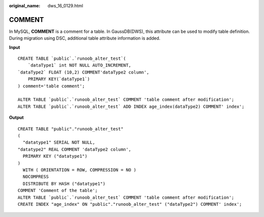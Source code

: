 :original_name: dws_16_0129.html

.. _dws_16_0129:

.. _en-us_topic_0000001813598904:

COMMENT
=======

In MySQL, **COMMENT** is a comment for a table. In GaussDB(DWS), this attribute can be used to modify table definition. During migration using DSC, additional table attribute information is added.

**Input**

::

   CREATE TABLE `public`.`runoob_alter_test`(
       `dataType1` int NOT NULL AUTO_INCREMENT,
   `dataType2` FLOAT (10,2) COMMENT'dataType2 column',
       PRIMARY KEY(`dataType1`)
   ) comment='table comment';

   ALTER TABLE `public`.`runoob_alter_test` COMMENT 'table comment after modification';
   ALTER TABLE `public`.`runoob_alter_test` ADD INDEX age_index(dataType2) COMMENT' index';

**Output**

::

   CREATE TABLE "public"."runoob_alter_test"
   (
     "datatype1" SERIAL NOT NULL,
   "datatype2" REAL COMMENT 'dataType2 column',
     PRIMARY KEY ("datatype1")
   )
     WITH ( ORIENTATION = ROW, COMPRESSION = NO )
     NOCOMPRESS
     DISTRIBUTE BY HASH ("datatype1")
   COMMENT 'Comment of the table';
   ALTER TABLE `public`.`runoob_alter_test` COMMENT 'table comment after modification';
   CREATE INDEX "age_index" ON "public"."runoob_alter_test" ("dataType2") COMMENT' index';

